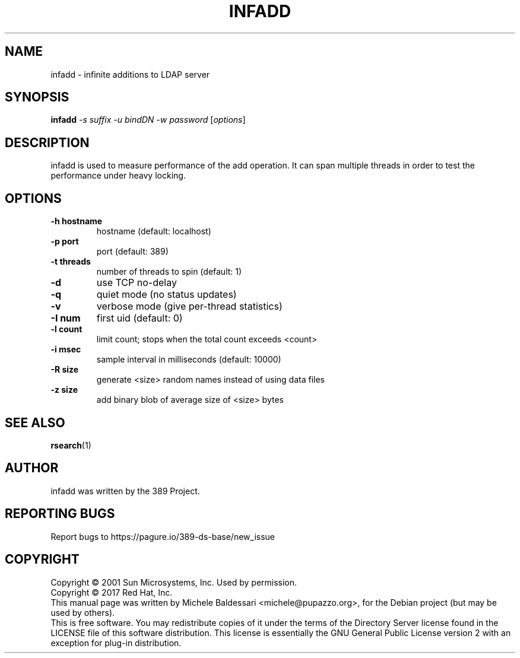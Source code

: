 .\"                                      Hey, EMACS: -*- nroff -*-
.\" First parameter, NAME, should be all caps
.\" Second parameter, SECTION, should be 1-8, maybe w/ subsection
.\" other parameters are allowed: see man(7), man(1)
.TH INFADD 1 "March 31, 2017"
.\" Please adjust this date whenever revising the manpage.
.\"
.\" Some roff macros, for reference:
.\" .nh        disable hyphenation
.\" .hy        enable hyphenation
.\" .ad l      left justify
.\" .ad b      justify to both left and right margins
.\" .nf        disable filling
.\" .fi        enable filling
.\" .br        insert line break
.\" .sp <n>    insert n+1 empty lines
.\" for manpage-specific macros, see man(7)
.SH NAME
infadd \- infinite additions to LDAP server
.SH SYNOPSIS
.B infadd
\fI\-s suffix \-u bindDN \-w password \fR[\fIoptions\fR]
.SH DESCRIPTION
infadd is used
to measure performance of the add operation. It can
span multiple threads in order to test the performance 
under heavy locking.
.PP
.SH OPTIONS
.TP
.B \-h hostname
hostname (default: localhost)
.TP
.B \-p port
port (default: 389)
.TP
.B \-t threads
number of threads to spin (default: 1)
.TP
.B \-d
use TCP no\(hydelay
.TP
.B \-q
quiet mode (no status updates)
.TP
.B \-v
verbose mode (give per\(hythread statistics)
.TP
.B \-I num
first uid (default: 0)
.TP
.B \-l count
limit count; stops when the total count exceeds <count>
.TP
.B \-i msec
sample interval in milliseconds (default: 10000)
.TP
.B \-R size
generate <size> random names instead of using data files
.TP
.B \-z size
add binary blob of average size of <size> bytes
.PP
.SH SEE ALSO
.BR rsearch (1)
.br
.SH AUTHOR
infadd was written by the 389 Project.
.SH "REPORTING BUGS"
Report bugs to https://pagure.io/389-ds-base/new_issue
.SH COPYRIGHT
Copyright \(co 2001 Sun Microsystems, Inc. Used by permission.
.br
Copyright \(co 2017 Red Hat, Inc.
.br
This manual page was written by Michele Baldessari <michele@pupazzo.org>,
for the Debian project (but may be used by others).
.br
This is free software.  You may redistribute copies of it under the terms of
the Directory Server license found in the LICENSE file of this
software distribution.  This license is essentially the GNU General Public
License version 2 with an exception for plug\(hyin distribution.
